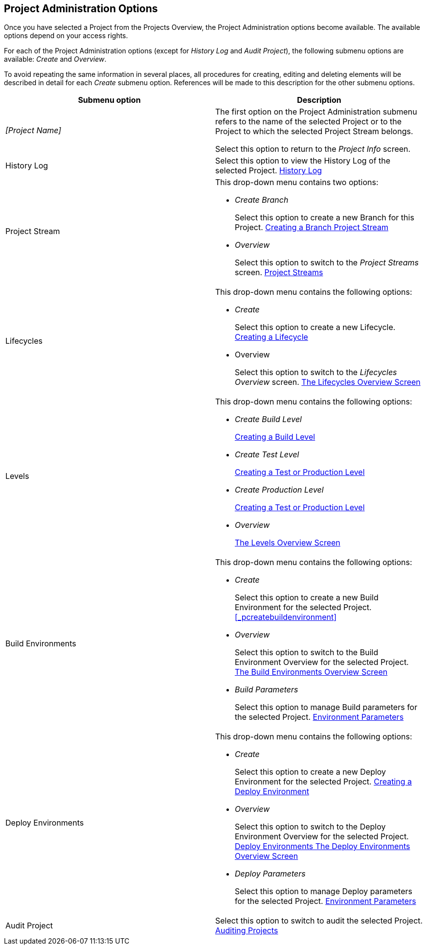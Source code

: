 [[_projadm_projmgtoptions]]
== Project Administration Options 
(((Project Administration ,Project Management Options)))  (((Project Management Options))) 

Once you have selected a Project from the Projects Overview, the Project Administration options become available.
The available options depend on your access rights.

For each of the Project Administration options (except for _History Log_ and __Audit
Project__), the following submenu options are available: _Create_ and __Overview__.

To avoid repeating the same information in several places, all procedures for creating, editing and deleting elements will be described in detail for each _Create_ submenu option.
References will be made to this description for the other submenu options.

[cols="1,1", frame="topbot", options="header"]
|===
| Submenu option
| Description

|_[Project Name]_
|The first option on the Project Administration submenu refers to the name of the selected Project or to the Project to which the selected Project Stream belongs.

Select this option to return to the _Project
Info_ screen.

|History Log
|Select this option to view the History Log of the selected Project. <<ProjAdm_HistoryLog.adoc#_projadm_historylog,History Log>>

|Project Stream
a|This drop-down menu contains two options:

* _Create Branch_
+
Select this option to create a new Branch for this Project. <<ProjAdm_ProjMgt_ProjectStream.adoc#_projadmin_projectstream_createbranch,Creating a Branch Project Stream>>
* _Overview_
+
Select this option to switch to the _Project
Streams_ screen. <<ProjAdm_ProjMgt_ProjectStream.adoc#_projadm_projectstreams,Project Streams>>

|Lifecycles
a|This drop-down menu contains the following options:

* _Create_
+
Select this option to create a new Lifecycle. <<ProjAdm_LifeCycles.adoc#_plifecyclemgt_createlifecycle,Creating a Lifecycle>>
* Overview
+
Select this option to switch to the _Lifecycles
Overview_ screen. <<ProjAdm_LifeCycles.adoc#_plifecyclemgt_screen,The Lifecycles Overview Screen>>

|Levels
a|This drop-down menu contains the following options:

* _Create Build Level_
+
<<ProjAdm_Levels.adoc#_plevelenvmgt_createbuildlevel,Creating a Build Level>>
* _Create Test Level_
+
<<ProjAdm_Levels.adoc#_plevelenvmgt_createtestorproductionlevel,Creating a Test or Production Level>>
* _Create Production Level_
+
<<ProjAdm_Levels.adoc#_plevelenvmgt_createtestorproductionlevel,Creating a Test or Production Level>>
* _Overview_
+
<<ProjAdm_Levels.adoc#_plevelenvmgt_accessing,The Levels Overview Screen>>

|Build Environments
a|This drop-down menu contains the following options:

* _Create_
+
Select this option to create a new Build Environment for the selected Project. <<_pcreatebuildenvironment>>
* _Overview_
+
Select this option to switch to the Build Environment Overview for the selected Project. <<ProjAdm_BuildEnv.adoc#_buildenvironmentsoverview,The Build Environments Overview Screen>>
* _Build Parameters_
+
Select this option to manage Build parameters for the selected Project. <<ProjAdm_EnvParams.adoc#_projadm_environmentparameters,Environment Parameters>>

|Deploy Environments
a|This drop-down menu contains the following options:

* _Create_
+
Select this option to create a new Deploy Environment for the selected Project. <<ProjAdm_DeployEnv.adoc#_pcreatedeployenvironment,Creating a Deploy Environment>>
* _Overview_
+
Select this option to switch to the Deploy Environment Overview for the selected Project. <<ProjAdm_DeployEnv.adoc#_projadm_deployenvironmentsoverview,Deploy Environments The Deploy Environments Overview Screen>>
* _Deploy Parameters_
+
Select this option to manage Deploy parameters for the selected Project. <<ProjAdm_EnvParams.adoc#_projadm_environmentparameters,Environment Parameters>>

|Audit Project
|Select this option to switch to audit the selected Project. <<ProjAdm_AuditProjects.adoc#_projadm_auditingprojects,Auditing Projects>>
|===